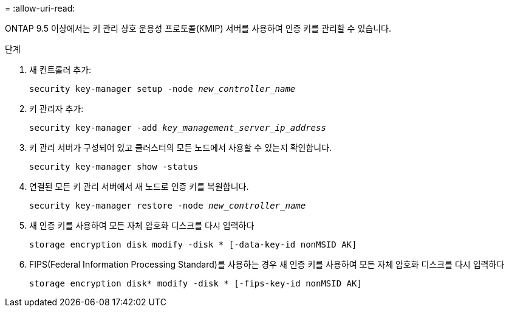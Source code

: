 = 
:allow-uri-read: 


ONTAP 9.5 이상에서는 키 관리 상호 운용성 프로토콜(KMIP) 서버를 사용하여 인증 키를 관리할 수 있습니다.

.단계
. 새 컨트롤러 추가:
+
`security key-manager setup -node _new_controller_name_`

. 키 관리자 추가:
+
`security key-manager -add _key_management_server_ip_address_`

. 키 관리 서버가 구성되어 있고 클러스터의 모든 노드에서 사용할 수 있는지 확인합니다.
+
`security key-manager show -status`

. 연결된 모든 키 관리 서버에서 새 노드로 인증 키를 복원합니다.
+
`security key-manager restore -node _new_controller_name_`

. 새 인증 키를 사용하여 모든 자체 암호화 디스크를 다시 입력하다
+
`storage encryption disk modify -disk * [-data-key-id nonMSID AK]`

. FIPS(Federal Information Processing Standard)를 사용하는 경우 새 인증 키를 사용하여 모든 자체 암호화 디스크를 다시 입력하다
+
`storage encryption disk* modify -disk * [-fips-key-id nonMSID AK]`


